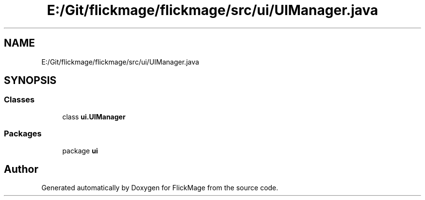 .TH "E:/Git/flickmage/flickmage/src/ui/UIManager.java" 3 "Thu Feb 16 2017" "FlickMage" \" -*- nroff -*-
.ad l
.nh
.SH NAME
E:/Git/flickmage/flickmage/src/ui/UIManager.java
.SH SYNOPSIS
.br
.PP
.SS "Classes"

.in +1c
.ti -1c
.RI "class \fBui\&.UIManager\fP"
.br
.in -1c
.SS "Packages"

.in +1c
.ti -1c
.RI "package \fBui\fP"
.br
.in -1c
.SH "Author"
.PP 
Generated automatically by Doxygen for FlickMage from the source code\&.
